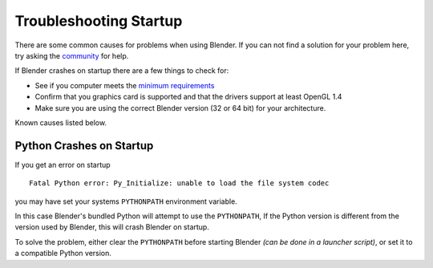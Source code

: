 
***********************
Troubleshooting Startup
***********************

There are some common causes for problems when using Blender. If you can not find a solution for your problem here,
try asking the `community <introduction/community>`__ for help.

If Blender crashes on startup there are a few things to check for:

- See if you computer meets the `minimum requirements <http://www.blender.org/download/requirements/>`__
- Confirm that you graphics card is supported and that the drivers support at least OpenGL 1.4
- Make sure you are using the correct Blender version (32 or 64 bit) for your architecture.

Known causes listed below.


Python Crashes on Startup
=========================

If you get an error on startup ::

   Fatal Python error: Py_Initialize: unable to load the file system codec

you may have set your systems ``PYTHONPATH`` environment variable.

In this case Blender's bundled Python will attempt to use the ``PYTHONPATH``,
If the Python version is different from the version used by Blender, this will crash Blender on startup.

To solve the problem, either clear the ``PYTHONPATH`` before starting Blender *(can be done in a launcher script)*,
or set it to a compatible Python version.

